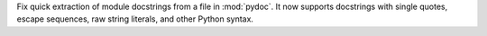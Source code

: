 Fix quick extraction of module docstrings from a file in :mod:`pydoc`.
It now supports docstrings with single quotes, escape sequences,
raw string literals, and other Python syntax.
